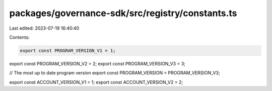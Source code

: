 packages/governance-sdk/src/registry/constants.ts
=================================================

Last edited: 2023-07-19 16:40:40

Contents:

.. code-block:: ts

    export const PROGRAM_VERSION_V1 = 1;
export const PROGRAM_VERSION_V2 = 2;
export const PROGRAM_VERSION_V3 = 3;

// The most up to date program version
export const PROGRAM_VERSION = PROGRAM_VERSION_V3;

export const ACCOUNT_VERSION_V1 = 1;
export const ACCOUNT_VERSION_V2 = 2;


